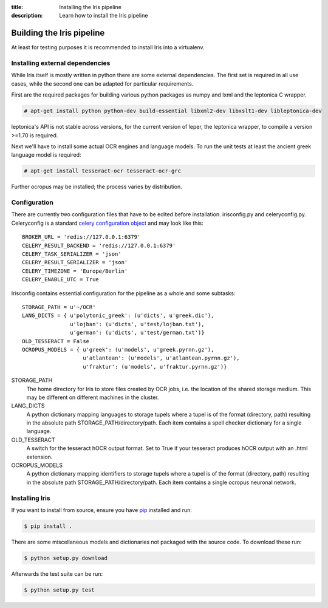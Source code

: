 :title: Installing the Iris pipeline
:description: Learn how to install the Iris pipeline

.. _building_iris:

Building the Iris pipeline
==========================

At least for testing purposes it is recommended to install Iris into a virtualenv. 

.. _external_dependencies:

Installing external dependencies
--------------------------------

While Iris itself is mostly written in python there are some external
dependencies. The first set is required in all use cases, while the second one
can be adapted for particular requirements.

First are the required packages for building various python packages as numpy
and lxml and the leptonica C wrapper. 

.. code-block:: console

        # apt-get install python python-dev build-essential libxml2-dev libxslt1-dev libleptonica-dev 

leptonica's API is not stable across versions, for the current version of
leper, the leptonica wrapper, to compile a version >=1.70 is required.

Next we'll have to install some actual OCR engines and language models. To
run the unit tests at least the ancient greek language model is required:

.. code-block:: console

        # apt-get install tesseract-ocr tesseract-ocr-grc

Further ocropus may be installed; the process varies by distribution.

.. _configuring_iris:

Configuration
-------------

There are currently two configuration files that have to be edited before
installation. irisconfig.py and celeryconfig.py. Celeryconfig is a standard
`celery configuration object
<http://celery.readthedocs.org/en/latest/configuration.html>`_ and may look like
this::

        BROKER_URL = 'redis://127.0.0.1:6379'
        CELERY_RESULT_BACKEND = 'redis://127.0.0.1:6379'
        CELERY_TASK_SERIALIZER = 'json'
        CELERY_RESULT_SERIALIZER = 'json'
        CELERY_TIMEZONE = 'Europe/Berlin'
        CELERY_ENABLE_UTC = True

Irisconfig contains essential configuration for the pipeline as a whole and
some subtasks::

        STORAGE_PATH = u'~/OCR'
        LANG_DICTS = { u'polytonic_greek': (u'dicts', u'greek.dic'), 
                       u'lojban': (u'dicts', u'test/lojban.txt'), 
                       u'german': (u'dicts', u'test/german.txt')}
        OLD_TESSERACT = False
        OCROPUS_MODELS = { u'greek': (u'models', u'greek.pyrnn.gz'),
                           u'atlantean': (u'models', u'atlantean.pyrnn.gz'),
                           u'fraktur': (u'models', u'fraktur.pyrnn.gz')}

STORAGE_PATH
        The home directory for Iris to store files created by OCR jobs, i.e.
        the location of the shared storage medium. This may be different on
        different machines in the cluster.

LANG_DICTS
        A python dictionary mapping languages to storage tupels where a tupel
        is of the format (directory, path) resulting in the absolute path
        STORAGE_PATH/directory/path. Each item contains a spell checker
        dictionary for a single language.

OLD_TESSERACT
        A switch for the tesseract hOCR output format. Set to True if your
        tesseract produces hOCR output with an .html extension.

OCROPUS_MODELS
        A python dictionary mapping identifiers to storage tupels where a tupel
        is of the format (directory, path) resulting in the absolute path
        STORAGE_PATH/directory/path. Each item contains a single ocropus
        neuronal network.

.. _installing_iris:

Installing Iris
---------------

If you want to install from source, ensure you have `pip`_ installed and run:

.. code-block:: console

        $ pip install .

There are some miscellaneous models and dictionaries not packaged with the
source code. To download these run:

.. code-block:: console

        $ python setup.py download

Afterwards the test suite can be run:

.. code-block:: console

        $ python setup.py test

.. _`pip`: https://pip.pypa.io/en/latest/
